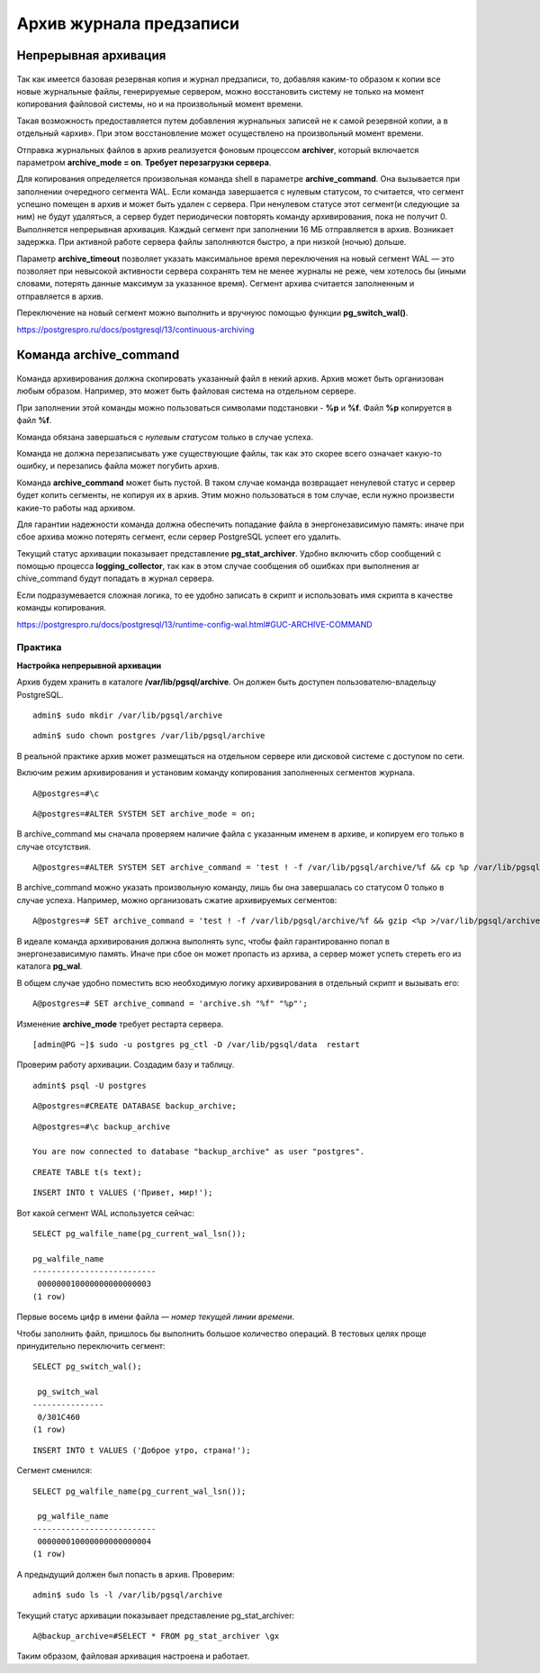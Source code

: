 Архив журнала предзаписи
########################

Непрерывная архивация
*********************

.. figure:: img/archwal_01.png
       :scale: 100 %
       :align: center
       :alt: asda

Так как имеется базовая резервная копия и журнал предзаписи, то, добавляя каким-то образом к копии все новые журнальные файлы, генерируемые сервером, 
можно восстановить систему не только на момент копирования файловой системы, но и на произвольный момент времени.

Такая возможность предоставляется путем добавления журнальных записей не к самой резервной копии, а в отдельный «архив». При этом восстановление может 
осуществлено на произвольный момент времени.

Отправка журнальных файлов в архив реализуется фоновым процессом **archiver**, который включается параметром **archive_mode = on**. 
**Требует перезагрузки сервера**.

Для копирования определяется произвольная команда shell в параметре **archive_command**. Она вызывается при заполнении очередного сегмента WAL. 
Если команда завершается с нулевым статусом, то считается, что сегмент успешно помещен в архив и может быть удален с сервера. 
При ненулевом статусе этот сегмент(и следующие за ним) не будут удаляться, а сервер будет периодически повторять команду архивирования, пока не получит 0.
Выполняется непрерывная архивация. Каждый сегмент при заполнении 16 МБ отправляется в архив. Возникает задержка. При активной работе сервера файлы заполняются быстро,
а при низкой (ночью) дольше.

Параметр **archive_timeout** позволяет указать максимальное время переключения на новый сегмент WAL — это позволяет при невысокой активности сервера 
сохранять тем не менее журналы не реже, чем хотелось бы (иными словами, потерять данные максимум за указанное время). Сегмент архива считается заполненным 
и отправляется в архив. 

Переключение на новый сегмент можно выполнить и вручнуюс помощью функции **pg_switch_wal()**.

https://postgrespro.ru/docs/postgresql/13/continuous-archiving

Команда archive_command
***********************

.. figure:: img/archwal_02.png
       :scale: 100 %
       :align: center
       :alt: asda
	   
Команда архивирования должна скопировать указанный файл в некий архив. Архив может быть организован любым образом. 
Например, это может быть файловая система на отдельном сервере.

При заполнении этой команды можно пользоваться символами подстановки - **%p** и **%f**. Файл **%p** копируется в файл **%f**. 

Команда обязана завершаться с *нулевым статусом* только в случае успеха.

Команда не должна перезаписывать уже существующие файлы, так как это скорее всего означает какую-то ошибку, и перезапись файла может погубить архив.

Команда **archive_command** может быть пустой. В таком случае команда возвращает ненулевой статус и сервер будет копить сегменты, не копируя их в архив. 
Этим можно пользоваться в том случае, если нужно произвести какие-то работы над архивом. 

Для гарантии надежности команда должна обеспечить попадание файла в энергонезависимую память: иначе при сбое архива можно потерять сегмент, 
если сервер PostgreSQL успеет его удалить.

Текущий статус архивации показывает представление **pg_stat_archiver**. Удобно включить сбор сообщений с помощью процесса **logging_collector**, 
так как в этом случае сообщения об ошибках при выполнения ar chive_command будут попадать в журнал сервера.

Если подразумевается сложная логика, то ее удобно записать в скрипт и использовать имя скрипта в качестве команды копирования.

https://postgrespro.ru/docs/postgresql/13/runtime-config-wal.html#GUC-ARCHIVE-COMMAND

Практика
--------

**Настройка непрерывной архивации**

Архив будем хранить в каталоге **/var/lib/pgsql/archive**. Он должен быть доступен пользователю-владельцу PostgreSQL.

::

	admin$ sudo mkdir /var/lib/pgsql/archive

::

	admin$ sudo chown postgres /var/lib/pgsql/archive
	
В реальной практике архив может размещаться на отдельном сервере или дисковой системе с доступом по сети.

Включим режим архивирования и установим команду копирования заполненных сегментов журнала.

::

	A@postgres=#\c

::

	A@postgres=#ALTER SYSTEM SET archive_mode = on;

В archive_command мы сначала проверяем наличие файла с указанным именем в архиве, и копируем его только в случае отсутствия.

::

	A@postgres=#ALTER SYSTEM SET archive_command = 'test ! -f /var/lib/pgsql/archive/%f && cp %p /var/lib/pgsql/archive/%f';

В archive_command можно указать произвольную команду, лишь бы она завершалась со статусом 0 только в случае успеха. 
Например, можно организовать сжатие архивируемых сегментов:

::

	A@postgres=# SET archive_command = 'test ! -f /var/lib/pgsql/archive/%f && gzip <%p >/var/lib/pgsql/archive/%f';

В идеале команда архивирования должна выполнять sync, чтобы файл гарантированно попал в энергонезависимую память. 
Иначе при сбое он может пропасть из архива, а сервер может успеть стереть его из каталога **pg_wal**.

В общем случае удобно поместить всю необходимую логику архивирования в отдельный скрипт и вызывать его:

::

	A@postgres=# SET archive_command = 'archive.sh "%f" "%p"';

Изменение **archive_mode** требует рестарта сервера.

::

	[admin@PG ~]$ sudo -u postgres pg_ctl -D /var/lib/pgsql/data  restart

Проверим работу архивации. Создадим базу и таблицу.

::

	admint$ psql -U postgres
	
::

	A@postgres=#CREATE DATABASE backup_archive;

::

	A@postgres=#\c backup_archive

	You are now connected to database "backup_archive" as user "postgres".
::

	CREATE TABLE t(s text);
::

	INSERT INTO t VALUES ('Привет, мир!');

Вот какой сегмент WAL используется сейчас:

::

	SELECT pg_walfile_name(pg_current_wal_lsn());
	
	pg_walfile_name      
	--------------------------
	 000000010000000000000003
	(1 row)

Первые восемь цифр в имени файла — *номер текущей линии времени*.

Чтобы заполнить файл, пришлось бы выполнить большое количество операций. 
В тестовых целях проще принудительно переключить сегмент:

::

	SELECT pg_switch_wal();
	
	 pg_switch_wal 
	---------------
	 0/301C460
	(1 row)
	
::

	INSERT INTO t VALUES ('Доброе утро, страна!');

Сегмент сменился:

::

	SELECT pg_walfile_name(pg_current_wal_lsn());
     
	 pg_walfile_name      
	--------------------------
	 000000010000000000000004
	(1 row)

А предыдущий должен был попасть в архив. Проверим:

::

	admin$ sudo ls -l /var/lib/pgsql/archive

.. figure:: img/archwal_04.png
       :scale: 100 %
       :align: center
       :alt: asda

Текущий статус архивации показывает представление pg_stat_archiver:

::

	A@backup_archive=#SELECT * FROM pg_stat_archiver \gx

.. figure:: img/archwal_03.png
       :scale: 100 %
       :align: center
       :alt: asda
	   
Таким образом, файловая архивация настроена и работает.


